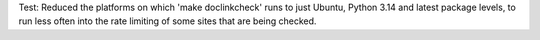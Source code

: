 Test: Reduced the platforms on which 'make doclinkcheck' runs to just
Ubuntu, Python 3.14 and latest package levels, to run less often into
the rate limiting of some sites that are being checked.
